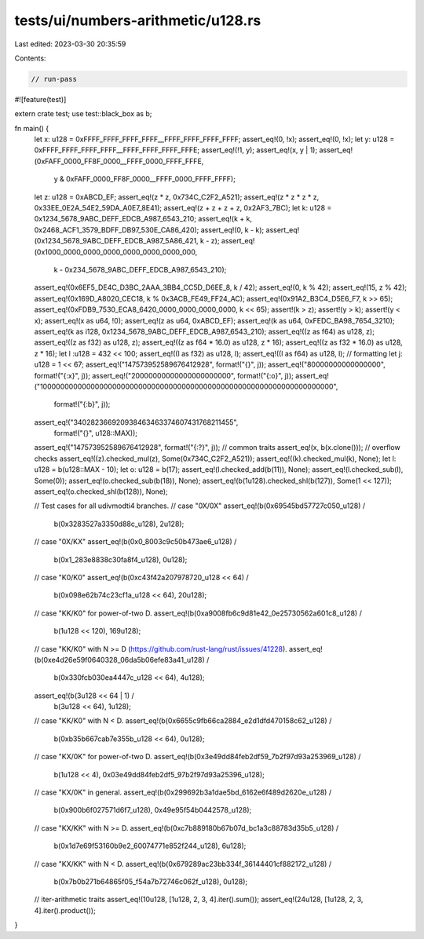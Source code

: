 tests/ui/numbers-arithmetic/u128.rs
===================================

Last edited: 2023-03-30 20:35:59

Contents:

.. code-block:: rs

    // run-pass

#![feature(test)]

extern crate test;
use test::black_box as b;

fn main() {
    let x: u128 = 0xFFFF_FFFF_FFFF_FFFF__FFFF_FFFF_FFFF_FFFF;
    assert_eq!(0, !x);
    assert_eq!(0, !x);
    let y: u128 = 0xFFFF_FFFF_FFFF_FFFF__FFFF_FFFF_FFFF_FFFE;
    assert_eq!(!1, y);
    assert_eq!(x, y | 1);
    assert_eq!(0xFAFF_0000_FF8F_0000__FFFF_0000_FFFF_FFFE,
               y &
               0xFAFF_0000_FF8F_0000__FFFF_0000_FFFF_FFFF);
    let z: u128 = 0xABCD_EF;
    assert_eq!(z * z, 0x734C_C2F2_A521);
    assert_eq!(z * z * z * z, 0x33EE_0E2A_54E2_59DA_A0E7_8E41);
    assert_eq!(z + z + z + z, 0x2AF3_7BC);
    let k: u128 = 0x1234_5678_9ABC_DEFF_EDCB_A987_6543_210;
    assert_eq!(k + k, 0x2468_ACF1_3579_BDFF_DB97_530E_CA86_420);
    assert_eq!(0, k - k);
    assert_eq!(0x1234_5678_9ABC_DEFF_EDCB_A987_5A86_421, k - z);
    assert_eq!(0x1000_0000_0000_0000_0000_0000_0000_000,
               k - 0x234_5678_9ABC_DEFF_EDCB_A987_6543_210);
    assert_eq!(0x6EF5_DE4C_D3BC_2AAA_3BB4_CC5D_D6EE_8, k / 42);
    assert_eq!(0, k % 42);
    assert_eq!(15, z % 42);
    assert_eq!(0x169D_A8020_CEC18, k % 0x3ACB_FE49_FF24_AC);
    assert_eq!(0x91A2_B3C4_D5E6_F7, k >> 65);
    assert_eq!(0xFDB9_7530_ECA8_6420_0000_0000_0000_0000, k << 65);
    assert!(k > z);
    assert!(y > k);
    assert!(y < x);
    assert_eq!(x as u64, !0);
    assert_eq!(z as u64, 0xABCD_EF);
    assert_eq!(k as u64, 0xFEDC_BA98_7654_3210);
    assert_eq!(k as i128, 0x1234_5678_9ABC_DEFF_EDCB_A987_6543_210);
    assert_eq!((z as f64) as u128, z);
    assert_eq!((z as f32) as u128, z);
    assert_eq!((z as f64 * 16.0) as u128, z * 16);
    assert_eq!((z as f32 * 16.0) as u128, z * 16);
    let l :u128 = 432 << 100;
    assert_eq!((l as f32) as u128, l);
    assert_eq!((l as f64) as u128, l);
    // formatting
    let j: u128 = 1 << 67;
    assert_eq!("147573952589676412928", format!("{}", j));
    assert_eq!("80000000000000000", format!("{:x}", j));
    assert_eq!("20000000000000000000000", format!("{:o}", j));
    assert_eq!("10000000000000000000000000000000000000000000000000000000000000000000",
               format!("{:b}", j));
    assert_eq!("340282366920938463463374607431768211455",
        format!("{}", u128::MAX));
    assert_eq!("147573952589676412928", format!("{:?}", j));
    // common traits
    assert_eq!(x, b(x.clone()));
    // overflow checks
    assert_eq!((z).checked_mul(z), Some(0x734C_C2F2_A521));
    assert_eq!((k).checked_mul(k), None);
    let l: u128 = b(u128::MAX - 10);
    let o: u128 = b(17);
    assert_eq!(l.checked_add(b(11)), None);
    assert_eq!(l.checked_sub(l), Some(0));
    assert_eq!(o.checked_sub(b(18)), None);
    assert_eq!(b(1u128).checked_shl(b(127)), Some(1 << 127));
    assert_eq!(o.checked_shl(b(128)), None);

    // Test cases for all udivmodti4 branches.
    // case "0X/0X"
    assert_eq!(b(0x69545bd57727c050_u128) /
               b(0x3283527a3350d88c_u128),
               2u128);
    // case "0X/KX"
    assert_eq!(b(0x0_8003c9c50b473ae6_u128) /
               b(0x1_283e8838c30fa8f4_u128),
               0u128);
    // case "K0/K0"
    assert_eq!(b(0xc43f42a207978720_u128 << 64) /
               b(0x098e62b74c23cf1a_u128 << 64),
               20u128);
    // case "KK/K0" for power-of-two D.
    assert_eq!(b(0xa9008fb6c9d81e42_0e25730562a601c8_u128) /
               b(1u128 << 120),
               169u128);
    // case "KK/K0" with N >= D (https://github.com/rust-lang/rust/issues/41228).
    assert_eq!(b(0xe4d26e59f0640328_06da5b06efe83a41_u128) /
               b(0x330fcb030ea4447c_u128 << 64),
               4u128);
    assert_eq!(b(3u128 << 64 | 1) /
               b(3u128 << 64),
               1u128);
    // case "KK/K0" with N < D.
    assert_eq!(b(0x6655c9fb66ca2884_e2d1dfd470158c62_u128) /
               b(0xb35b667cab7e355b_u128 << 64),
               0u128);
    // case "KX/0K" for power-of-two D.
    assert_eq!(b(0x3e49dd84feb2df59_7b2f97d93a253969_u128) /
               b(1u128 << 4),
               0x03e49dd84feb2df5_97b2f97d93a25396_u128);
    // case "KX/0K" in general.
    assert_eq!(b(0x299692b3a1dae5bd_6162e6f489d2620e_u128) /
               b(0x900b6f027571d6f7_u128),
               0x49e95f54b0442578_u128);
    // case "KX/KK" with N >= D.
    assert_eq!(b(0xc7b889180b67b07d_bc1a3c88783d35b5_u128) /
               b(0x1d7e69f53160b9e2_60074771e852f244_u128),
               6u128);
    // case "KX/KK" with N < D.
    assert_eq!(b(0x679289ac23bb334f_36144401cf882172_u128) /
               b(0x7b0b271b64865f05_f54a7b72746c062f_u128),
               0u128);

    // iter-arithmetic traits
    assert_eq!(10u128, [1u128, 2, 3, 4].iter().sum());
    assert_eq!(24u128, [1u128, 2, 3, 4].iter().product());
}


